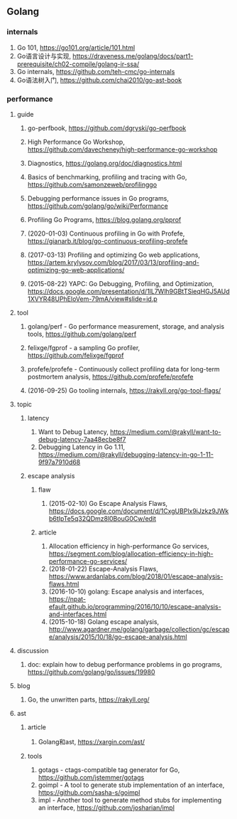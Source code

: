 ** Golang

*** internals
1. Go 101, <https://go101.org/article/101.html>
2. Go语言设计与实现, <https://draveness.me/golang/docs/part1-prerequisite/ch02-compile/golang-ir-ssa/>
3. Go internals, <https://github.com/teh-cmc/go-internals>
4. Go语法树入门, <https://github.com/chai2010/go-ast-book>

*** performance

**** guide
1. go-perfbook, <https://github.com/dgryski/go-perfbook>
2. High Performance Go Workshop, <https://github.com/davecheney/high-performance-go-workshop>
3. Diagnostics, <https://golang.org/doc/diagnostics.html>
4. Basics of benchmarking, profiling and tracing with Go, <https://github.com/samonzeweb/profilinggo>
5. Debugging performance issues in Go programs, <https://github.com/golang/go/wiki/Performance>
6. Profiling Go Programs, <https://blog.golang.org/pprof>

7. (2020-01-03) Continuous profiling in Go with Profefe, <https://gianarb.it/blog/go-continuous-profiling-profefe>
8. (2017-03-13) Profiling and optimizing Go web applications, <https://artem.krylysov.com/blog/2017/03/13/profiling-and-optimizing-go-web-applications/>
9. (2015-08-22) YAPC: Go Debugging, Profiling, and Optimization, <https://docs.google.com/presentation/d/1lL7Wlh9GBtTSieqHGJ5AUd1XVYR48UPhEloVem-79mA/view#slide=id.p>

**** tool
1. golang/perf - Go performance measurement, storage, and analysis tools, <https://github.com/golang/perf>
2. felixge/fgprof - a sampling Go profiler, <https://github.com/felixge/fgprof>
3. profefe/profefe - Continuously collect profiling data for long-term postmortem analysis, <https://github.com/profefe/profefe>

4. (2016-09-25) Go tooling internals, <https://rakyll.org/go-tool-flags/>

**** topic

***** latency
1. Want to Debug Latency, <https://medium.com/@rakyll/want-to-debug-latency-7aa48ecbe8f7>
2. Debugging Latency in Go 1.11, <https://medium.com/@rakyll/debugging-latency-in-go-1-11-9f97a7910d68>

***** escape analysis

****** flaw
1. (2015-02-10) Go Escape Analysis Flaws, <https://docs.google.com/document/d/1CxgUBPlx9iJzkz9JWkb6tIpTe5q32QDmz8l0BouG0Cw/edit>

****** article
1. Allocation efficiency in high-performance Go services, <https://segment.com/blog/allocation-efficiency-in-high-performance-go-services/>
2. (2018-01-22) Escape-Analysis Flaws, <https://www.ardanlabs.com/blog/2018/01/escape-analysis-flaws.html>
3. (2016-10-10) golang: Escape analysis and interfaces, <https://npat-efault.github.io/programming/2016/10/10/escape-analysis-and-interfaces.html>
4. (2015-10-18) Golang escape analysis, <http://www.agardner.me/golang/garbage/collection/gc/escape/analysis/2015/10/18/go-escape-analysis.html>

**** discussion
1. doc: explain how to debug performance problems in go programs, <https://github.com/golang/go/issues/19980>

**** blog
1. Go, the unwritten parts, <https://rakyll.org/>

**** ast

***** article
1. Golang和ast, <https://xargin.com/ast/>

***** tools
1. gotags - ctags-compatible tag generator for Go, <https://github.com/jstemmer/gotags>
2. goimpl - A tool to generate stub implementation of an interface, <https://github.com/sasha-s/goimpl>
3. impl - Another tool to generate method stubs for implementing an interface, <https://github.com/josharian/impl>
